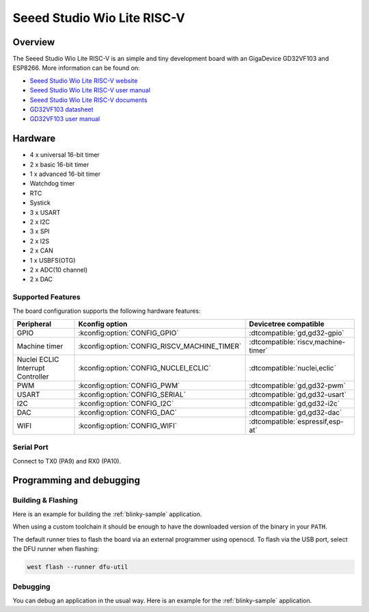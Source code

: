 .. _wio_lite_riscv:

Seeed Studio Wio Lite RISC-V
############################

.. image:: img/wio_lite_riscv.png
     :align: center
     :alt: wio_lite_riscv

Overview
********

The Seeed Studio Wio Lite RISC-V is an simple and tiny development board with
an GigaDevice GD32VF103 and ESP8266.
More information can be found on:

- `Seeed Studio Wio Lite RISC-V website <https://www.seeedstudio.com/Wio-Lite-RISC-V-GD32VF103-p-4293.html>`_
- `Seeed Studio Wio Lite RISC-V user manual <https://wiki.seeedstudio.com/Wio_Lite_RISC_V_GD32VF103_with_ESP8266/>`_
- `Seeed Studio Wio Lite RISC-V documents <https://github.com/SeeedDocument/Wio-Lite-RISC-V-GD32VF103/tree/master>`_
- `GD32VF103 datasheet <https://files.seeedstudio.com/wiki/Bazaar_Document/GD32VF103_Datasheet_Rev1.0.pdf>`_
- `GD32VF103 user manual <https://files.seeedstudio.com/wiki/Bazaar_Document/GD32VF103_User_Manual_EN_V1.0.pdf>`_

Hardware
********

- 4 x universal 16-bit timer
- 2 x basic 16-bit timer
- 1 x advanced 16-bit timer
- Watchdog timer
- RTC
- Systick
- 3 x USART
- 2 x I2C
- 3 x SPI
- 2 x I2S
- 2 x CAN
- 1 x USBFS(OTG)
- 2 x ADC(10 channel)
- 2 x DAC

Supported Features
==================

The board configuration supports the following hardware features:

.. list-table::
   :header-rows: 1

   * - Peripheral
     - Kconfig option
     - Devicetree compatible
   * - GPIO
     - :kconfig:option:`CONFIG_GPIO`
     - :dtcompatible:`gd,gd32-gpio`
   * - Machine timer
     - :kconfig:option:`CONFIG_RISCV_MACHINE_TIMER`
     - :dtcompatible:`riscv,machine-timer`
   * - Nuclei ECLIC Interrupt Controller
     - :kconfig:option:`CONFIG_NUCLEI_ECLIC`
     - :dtcompatible:`nuclei,eclic`
   * - PWM
     - :kconfig:option:`CONFIG_PWM`
     - :dtcompatible:`gd,gd32-pwm`
   * - USART
     - :kconfig:option:`CONFIG_SERIAL`
     - :dtcompatible:`gd,gd32-usart`
   * - I2C
     - :kconfig:option:`CONFIG_I2C`
     - :dtcompatible:`gd,gd32-i2c`
   * - DAC
     - :kconfig:option:`CONFIG_DAC`
     - :dtcompatible:`gd,gd32-dac`
   * - WIFI
     - :kconfig:option:`CONFIG_WIFI`
     - :dtcompatible:`espressif,esp-at`

Serial Port
===========

Connect to TX0 (PA9) and RX0 (PA10).

Programming and debugging
*************************

Building & Flashing
===================

Here is an example for building the :ref:`blinky-sample` application.

.. zephyr-app-commands::
   :zephyr-app: samples/basic/blinky
   :board: wio_lite_riscv
   :goals: build flash

When using a custom toolchain it should be enough to have the downloaded
version of the binary in your ``PATH``.

The default runner tries to flash the board via an external programmer using openocd.
To flash via the USB port, select the DFU runner when flashing:

.. code-block:: console

   west flash --runner dfu-util

Debugging
=========

You can debug an application in the usual way.  Here is an example for the
:ref:`blinky-sample` application.

.. zephyr-app-commands::
   :zephyr-app: samples/basic/blinky
   :board: wio_lite_riscv
   :maybe-skip-config:
   :goals: debug
